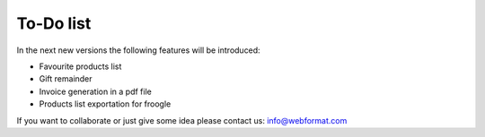 ﻿

.. ==================================================
.. FOR YOUR INFORMATION
.. --------------------------------------------------
.. -*- coding: utf-8 -*- with BOM.

.. ==================================================
.. DEFINE SOME TEXTROLES
.. --------------------------------------------------
.. role::   underline
.. role::   typoscript(code)
.. role::   ts(typoscript)
   :class:  typoscript
.. role::   php(code)


To-Do list
----------

In the next new versions the following features will be introduced:

- Favourite products list

- Gift remainder

- Invoice generation in a pdf file

- Products list exportation for froogle

If you want to collaborate or just give some idea please contact us:
`info@webformat.com <mailto:info@webformat.com>`_


